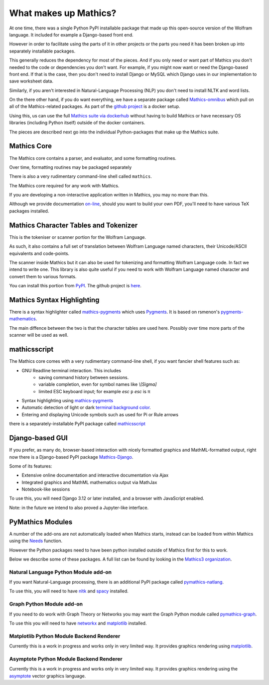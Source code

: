 What makes up Mathics?
~~~~~~~~~~~~~~~~~~~~~~

At one time, there was a single Python PyPI installable package that
made up this open-source version of the Wolfram language. It included for example a Django-based front end.

However in order to facilitate using the parts of it in other projects
or the parts you need it has been broken up into separately
installable packages.

This generally reduces the dependency for most of the pieces. And if
you only need or want part of Mathics you don't needed to the code or
dependencies you don't want. For example, if you might now want or need the Django-based front end. If that is the case, then you don't need to install Django or MySQL which Django uses in our implementation to save worksheet data.

Similarly, if you aren't interested in Natural-Language Processing (NLP) you don't need to install NLTK and word lists.

On the there other hand, if you do want everything, we have a separate package called `Mathics-omnibus <https://pypi.org/project/Mathics-omnibus/>`_ which pull on all of the Mathics-related packages. As part of the `github project <https://github.com/Mathics3/mathics-omnibus>`_ is a docker setup.

Using this, us can use the full `Mathics suite via dockerhub <https://hub.docker.com/r/mathicsorg/mathics>`_ without having to build Mathics or have necessary OS libraries (including Python itself) outside of the docker containers.

The pieces are described next go into the individual Python-packages that make up the Mathics suite.


Mathics Core
++++++++++++

The Mathics core contains a parser, and evaluator, and
some formatting routines.

Over time, formatting routines may be
packaged separately

There is also a very rudimentary command-line shell called ``mathics``.


The Mathics core required for any work with Mathics.

If you are developing a non-interactive application written in
Mathics, you may no more than this.

Although we provide documentation `on-line
<https://mathics.org/docs/mathics-latest.pdf>`_, should you want to
build your own PDF, you'll need to have various TeX packages installed.

Mathics Character Tables and Tokenizer
++++++++++++++++++++++++++++++++++++++

This is the tokeniser or scanner portion for the Wolfram Language.

As such, it also contains a full set of translation between Wolfram Language named characters, their Unicode/ASCII equivalents and code-points.

The scanner inside Mathics but it can also be used for tokenizing and
formatting Wolfram Language code. In fact we intend to write one. This
library is also quite useful if you need to work with Wolfram Language
named character and convert them to various formats.

You can install this portion from `PyPI
<https://pypi.org/project/Mathics-Scanner/>`_. The github project is
`here <https://github.com/Mathics3/mathics-scanner>`_.


Mathics Syntax Highlighting
+++++++++++++++++++++++++++

There is a syntax highlighter called mathics-pygments_ which uses `Pygments <https://pygments.org>`_. It is
based on rsmenon's `pygments-mathematics
<https://pypi.org/project/pygments-mathematica/>`_.

The main diffence between the two is that the character tables are
used here. Possibly over time more parts of the scanner will be used
as well.


mathicsscript
+++++++++++++

The Mathics core comes with a very rudimentary command-line
shell, if you want fancier shell features such as:

* GNU Readline terminal interaction. This includes
   - saving command history between sessions.
   - variable completion, even for symbol names like `\\[Sigma]`
   - limited ESC keyboard input; for example *esc* ``p`` *esc* is π
* Syntax highlighting using mathics-pygments_
* Automatic detection of light or dark `terminal background color <https://pypi.org/project/term-background/>`_.
* Entering and displaying Unicode symbols such as used for Pi or Rule arrows

there is a separately-installable PyPI package called `mathicsscript <https://pypi.org/project/mathicsscript/>`_

Django-based GUI
++++++++++++++++

If you prefer, as many do, browser-based interaction with nicely
formatted graphics and MathML-formatted output, right now there is a
Django-based PyPI package `Mathics-Django
<https://pypi.org/project/Mathics-Django>`_.

Some of its features:

* Extensive online documentation and interactive documentation via Ajax
* Integrated graphics and MathML mathematics output via MathJax
* Notebook-like sessions

To use this, you will need Django 3.12 or later installed, and a
browser with JavaScript enabled.

Note: in the future we intend to also proved a Jupyter-like interface.

PyMathics Modules
+++++++++++++++++

A number of the add-ons are not automatically loaded when Mathics starts, instead can be loaded from within Mathics using the `Needs <https://reference.wolfram.com/language/ref/Needs.html>`_ function.

However the Python packages need to have been python installed outside of Mathics first for this to work.

Below we describe some of these packages. A full list can be found by looking in the `Mathics3 organization <https://github.com/Mathics3>`_.

Natural Language Python Module add-on
-------------------------------------

If you want Natural-Language processing, there is an additional PyPI
package called `pymathics-natlang
<https://pypi.org/project/pymathics-natlang/>`_.

To use this, you will need to have `nltk
<https://pypi.org/project/nltk>`_ and `spacy
<https://pypi.org/project/spacy>`_ installed.

Graph Python Module add-on
--------------------------

If you need to do work with Graph Theory or Networks you may want the
Graph Python module called `pymathics-graph
<https://pypi.org/project/pymathics-graph/>`_.

To use this you will need to have `networkx <https://pypi.org/project/networkx>`_ and `matplotlib <https://pypi.org/project/matplotlib>`_ installed.


Matplotlib Python Module Backend Renderer
-----------------------------------------

Currently this is a work in progress and works only in very limited way.
It provides graphics rendering using `matplotlib <https://pypi.org/project/matplotlib>`_.

Asymptote Python Module Backend Renderer
-----------------------------------------

Currently this is a work in progress and works only in very limited way.
It provides graphics rendering using the `asymptote <https://asymptote.sourceforge.io/>`_ vector graphics language.

.. _mathics-pygments: https://pypi.org/project/mathics-pygments/
